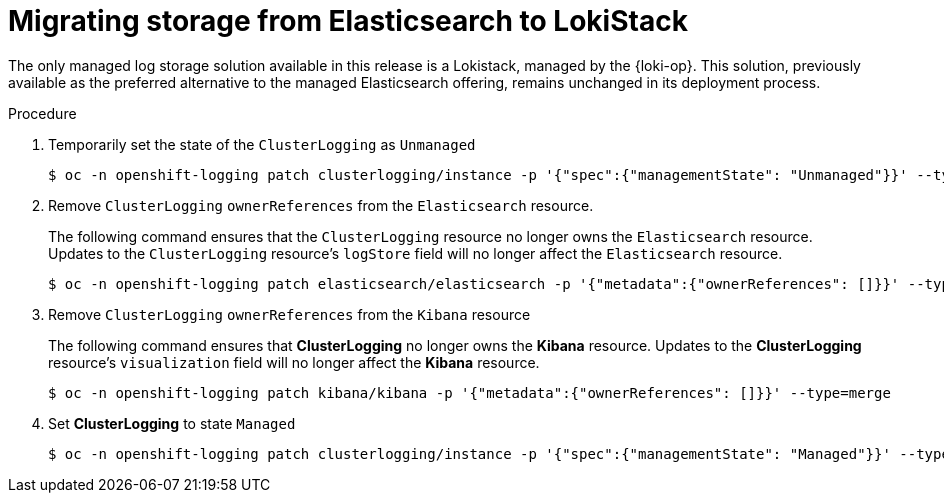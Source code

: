 :_newdoc-version: 2.18.4
:_template-generated: 2025-05-12
:_mod-docs-content-type: PROCEDURE

[id="migrating-storage-from-elasticsearch-to-lokistack_{context}"]
= Migrating storage from Elasticsearch to LokiStack

The only managed log storage solution available in this release is a Lokistack, managed by the {loki-op}. This solution, previously available as the preferred alternative to the managed Elasticsearch offering, remains unchanged in its deployment process.

////
.Prerequisites
* A bulleted list of conditions that must be satisfied before the user starts the steps in this module.
* Prerequisites can be full sentences or sentence fragments; however, prerequisite list items must be parallel.
* Do not use imperative statements in the Prerequisites section.
////


.Procedure

. Temporarily set the state of the `ClusterLogging` as `Unmanaged`
+
[source,terminal]
----
$ oc -n openshift-logging patch clusterlogging/instance -p '{"spec":{"managementState": "Unmanaged"}}' --type=merge
----

.  Remove `ClusterLogging` `ownerReferences` from the `Elasticsearch` resource.
+
The following command ensures that the `ClusterLogging` resource no longer owns the `Elasticsearch` resource. Updates to the `ClusterLogging` resource's `logStore` field will no longer affect the `Elasticsearch` resource.
+
[source,terminal]
----
$ oc -n openshift-logging patch elasticsearch/elasticsearch -p '{"metadata":{"ownerReferences": []}}' --type=merge
----

. Remove `ClusterLogging` `ownerReferences` from the `Kibana` resource
+
The following command ensures that *ClusterLogging* no longer owns the *Kibana* resource. Updates to the *ClusterLogging* resource's `visualization` field will no longer affect the *Kibana* resource.
+
[source,terminal]
----
$ oc -n openshift-logging patch kibana/kibana -p '{"metadata":{"ownerReferences": []}}' --type=merge
----

. Set *ClusterLogging* to state `Managed`
+
[source,terminal]
----
$ oc -n openshift-logging patch clusterlogging/instance -p '{"spec":{"managementState": "Managed"}}' --type=merge
----
////
.Verification
Delete this section if it does not apply to your module. Provide the user with verification methods for the procedure, such as expected output or commands that confirm success or failure.

* Provide an example of expected command output or a pop-up window that the user receives when the procedure is successful.
* List actions for the user to complete, such as entering a command, to determine the success or failure of the procedure.
* Make each step an instruction.
* Use an unnumbered bullet (*) if the verification includes only one step.

.Troubleshooting
Delete this section if it does not apply to your module. Provide the user with troubleshooting steps.

* Make each step an instruction.
* Use an unnumbered bullet (*) if the troubleshooting includes only one step.

.Next steps
* Delete this section if it does not apply to your module.
* Provide a bulleted list of links that contain instructions that might be useful to the user after they complete this procedure.
* Use an unnumbered bullet (*) if the list includes only one step.

NOTE: Do not use *Next steps* to provide a second list of instructions.

[role="_additional-resources"]
.Additional resources
* link:https://github.com/redhat-documentation/modular-docs#modular-documentation-reference-guide[Modular Documentation Reference Guide]
* xref:some-module_{context}[]
////

